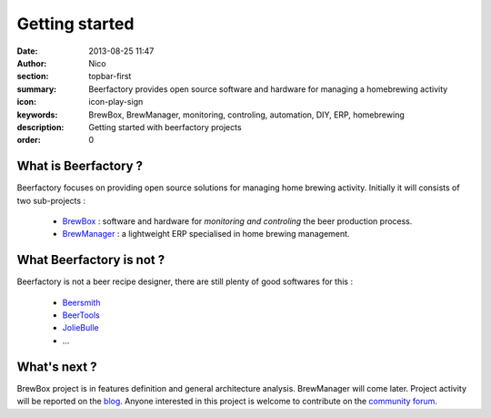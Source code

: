 Getting started
###############

:date: 2013-08-25 11:47
:author: Nico
:section: topbar-first
:summary: Beerfactory provides open source software and hardware for managing a homebrewing activity
:icon: icon-play-sign
:keywords: BrewBox, BrewManager, monitoring, controling, automation, DIY, ERP, homebrewing
:description: Getting started with beerfactory projects
:order: 0

.. raw:: html

  <div class="alert alert-info">
  This project is in early stage. Read the following pages to know what we try to achieve.
  </div>


What is Beerfactory ?
---------------------

Beerfactory focuses on providing open source solutions for managing home brewing activity. Initially it will consists of two sub-projects :

 * `BrewBox <|filename|/pages/features/brewbox-features.rst>`_ : software and hardware for *monitoring and controling* the beer production process.
 * `BrewManager <|filename|/pages/features/brewbox-features.rst>`_ : a lightweight ERP specialised in home brewing management.


What Beerfactory is not ?
-------------------------

Beerfactory is not a beer recipe designer, there are still plenty of good softwares for this :

 * `Beersmith <http://beersmith.com/>`_
 * `BeerTools <http://www.beertools.com/>`_
 * `JolieBulle <http://joliebulle.tuxfamily.org/>`_
 * ...


What's next ?
-------------

BrewBox project is in features definition and general architecture analysis. BrewManager will come later. Project activity will be reported on the `blog </category/news.html>`_. Anyone interested in this project is welcome to contribute on the `community forum <http://forum.beerfactory.org>`_.

